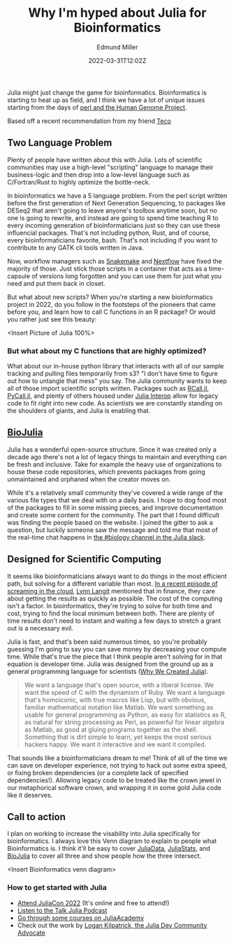 #+TITLE: Why I'm hyped about Julia for Bioinformatics
#+EXCERPT: Scientific computing.
#+COVER_IMAGE: /assets/blog/dynamic-routing/cover.jpg
#+DATE: 2022-03-31T12:02Z
#+AUTHOR: Edmund Miller
#+AUTHOR_PICTURE: /assets/blog/authors/jj.jpeg
#+OG_IMAGE: /assets/blog/dynamic-routing/cover.jpg

Julia might just change the game for bioinformatics. Bioinformatics is starting
to heat up as field, and I think we have a lot of unique issues starting from
the days of [[https://bioperl.org/articles/How_Perl_saved_human_genome.html][perl and the Human Genome Project]].

Based off a recent recommendation from my friend [[https://github.com/tecosaur][Teco]]

** Two Language Problem
Plenty of people have written about this with Julia. Lots of scientific
communities may use a high-level "scripting" language to manage their
business-logic and then drop into a low-level language such as C/Fortran/Rust to
highly optimize the bottle-neck.

In bioinformatics we have a 5 language problem. From the perl script written
before the first generation of Next Generation Sequencing, to packages like
DESeq2 that aren't going to leave anyone's toolbox anytime soon, but no one is
going to rewrite, and instead are going to spend time teaching R to every
incoming generation of bioinformaticians just so they can use these influencial
packages. That's not including python, Rust, and of course, every
bioinformaticians favorite, bash. That's not including if you want to contribute
to any GATK cli tools written in Java.

Now, workflow managers such as [[https://snakemake.readthedocs.io/en/stable/][Snakemake]] and [[https://www.nextflow.io/][Nextflow]] have fixed the majority of
those. Just stick those scripts in a container that acts as a time-capsule of
versions long forgotten and you can use them for just what you need and put them
back in closet.

But what about new scripts? When you're starting a new bioinformatics project in
2022, do you follow in the footsteps of the pioneers that came before you, and
learn how to call C functions in an R package? Or would you rather just see this beauty:

<Insert Picture of Julia 100%>

*** But what about my C functions that are highly optimized?

What about our in-house python library that interacts with all of our sample
tracking and pulling files temporarily from s3? "I don't have time to figure out
how to untangle that mess" you say. The Julia community wants to keep all of
those import scientific scripts written. Packages such as [[https://juliainterop.github.io/RCall.jl/][RCall.jl]], [[https://www.juliapackages.com/p/pycall][PyCall.jl]],
and plenty of others housed under [[https://github.com/JuliaInterop][Julia Interop]] allow for legacy code to fit
right into new code. As scientists we are constantly standing on the shoulders
of giants, and Julia is enabling that.

** [[https://biojulia.net/][BioJulia]]

Julia has a wonderful open-source structure. Since it was created only a decade
ago there's not a lot of legacy things to maintain and everything can be fresh
and inclusive. Take for example the heavy use of organizations to house these
code repositories, which prevents packages from going unmaintained and orphaned
when the creator moves on.

While it's a relatively small community they've covered a wide range of the
various file types that we deal with on a daily basis. I hope to dog food most
of the packages to fill in some missing pieces, and improve documentation and
create some content for the community. The part that I found difficult was
finding the people based on the website. I joined the gitter to ask a question,
but luckily someone saw the message and told me that most of the real-time chat
happens in [[https://julialang.slack.com/archives/CAKKFNYLD][the #biology channel in the Julia slack]].


** Designed for Scientific Computing

It seems like bioinformaticians always want to do things in the most efficient
path, but solving for a different variable than most. [[https://www.lastweekinaws.com/podcast/screaming-in-the-cloud/quantum-leaps-in-bioinformatics-with-lynn-langit/][In a recent episode of
screaming in the cloud]], [[https://lynnlangit.com/][Lynn Langit]] mentioned that in finance, they care about
getting the results as quickly as possible. The cost of the computing isn't a
factor. In bioinformatics, they're trying to solve for both time and cost,
trying to find the local minimum between both. There are plenty of time results
don't need to instant and waiting a few days to stretch a grant out is a
necessary evil.

Julia is fast, and that's been said numerous times, so you're probably guessing
I'm going to say you can save money by decreasing your compute time. While
that's true the piece that I think people aren't solving for in that equation is
developer time. Julia was designed from the ground up as a general programming
language for scientists ([[https://julialang.org/blog/2012/02/why-we-created-julia/][Why We Created Julia]]).

#+begin_quote
We want a language that's open source, with a liberal license. We want the speed
of C with the dynamism of Ruby. We want a language that's homoiconic, with true
macros like Lisp, but with obvious, familiar mathematical notation like Matlab.
We want something as usable for general programming as Python, as easy for
statistics as R, as natural for string processing as Perl, as powerful for
linear algebra as Matlab, as good at gluing programs together as the shell.
Something that is dirt simple to learn, yet keeps the most serious hackers
happy. We want it interactive and we want it compiled.
#+end_quote

That sounds like a bioinformaticians dream to me! Think of all of the time we
can save on developer experience, not trying to hack out some extra speed, or
fixing broken dependencies (or a complete lack of specified dependencies!).
Allowing legacy code to be treated like the crown jewel in our metaphorical
software crown, and wrapping it in some gold Julia code like it deserves.



** Call to action

I plan on working to increase the visability into Julia specifically for
bioinformatics. I always love this Venn diagram to explain to people what
Bioinformatics is. I think it'll be easy to cover [[https://github.com/JuliaData/][JuliaData]], [[https://juliastats.org/][JuliaStats]], and
[[https://biojulia.net/][BioJulia]] to cover all three and show people how the three intersect.

<Insert Bioinformatics venn diagram>

*** How to get started with Julia

- [[https://juliacon.org/2022/tickets/][Attend JuliaCon 2022]] (It's online and free to attend!)
- [[https://www.talkjulia.com/][Listen to the Talk Julia Podcast]]
- [[https://juliaacademy.com/][Go through some courses on JuliaAcademy]]
- Check out the work by [[https://www.logankilpatrick.com/][Logan Kilpatrick, the Julia Dev Community
  Advocate]]
